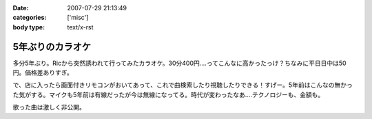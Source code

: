 :date: 2007-07-29 21:13:49
:categories: ['misc']
:body type: text/x-rst

=================
5年ぶりのカラオケ
=================

多分5年ぶり。Ricから突然誘われて行ってみたカラオケ。30分400円‥‥ってこんなに高かったっけ？ちなみに平日日中は50円。価格差ありすぎ。

で、店に入ったら画面付きリモコンがおいてあって、これで曲検索したり視聴したりできる！すげー。5年前はこんなの無かった気がする。マイクも5年前は有線だったが今は無線になってる。時代が変わったなあ‥‥テクノロジーも、金額も。

歌った曲は激しく非公開。

.. :extend type: text/html
.. :extend:
